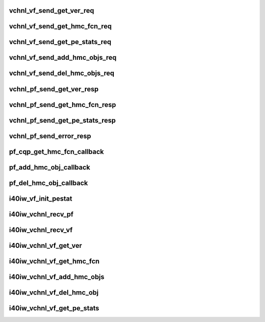 .. -*- coding: utf-8; mode: rst -*-
.. src-file: drivers/infiniband/hw/i40iw/i40iw_virtchnl.c

.. _`vchnl_vf_send_get_ver_req`:

vchnl_vf_send_get_ver_req
=========================

.. c:function:: enum i40iw_status_code vchnl_vf_send_get_ver_req(struct i40iw_sc_dev *dev, struct i40iw_virtchnl_req *vchnl_req)

    Request Channel version

    :param dev:
        IWARP device pointer
    :type dev: struct i40iw_sc_dev \*

    :param vchnl_req:
        Virtual channel message request pointer
    :type vchnl_req: struct i40iw_virtchnl_req \*

.. _`vchnl_vf_send_get_hmc_fcn_req`:

vchnl_vf_send_get_hmc_fcn_req
=============================

.. c:function:: enum i40iw_status_code vchnl_vf_send_get_hmc_fcn_req(struct i40iw_sc_dev *dev, struct i40iw_virtchnl_req *vchnl_req)

    Request HMC Function from VF

    :param dev:
        IWARP device pointer
    :type dev: struct i40iw_sc_dev \*

    :param vchnl_req:
        Virtual channel message request pointer
    :type vchnl_req: struct i40iw_virtchnl_req \*

.. _`vchnl_vf_send_get_pe_stats_req`:

vchnl_vf_send_get_pe_stats_req
==============================

.. c:function:: enum i40iw_status_code vchnl_vf_send_get_pe_stats_req(struct i40iw_sc_dev *dev, struct i40iw_virtchnl_req *vchnl_req)

    Request PE stats from VF

    :param dev:
        IWARP device pointer
    :type dev: struct i40iw_sc_dev \*

    :param vchnl_req:
        Virtual channel message request pointer
    :type vchnl_req: struct i40iw_virtchnl_req \*

.. _`vchnl_vf_send_add_hmc_objs_req`:

vchnl_vf_send_add_hmc_objs_req
==============================

.. c:function:: enum i40iw_status_code vchnl_vf_send_add_hmc_objs_req(struct i40iw_sc_dev *dev, struct i40iw_virtchnl_req *vchnl_req, enum i40iw_hmc_rsrc_type rsrc_type, u32 start_index, u32 rsrc_count)

    Add HMC objects

    :param dev:
        IWARP device pointer
    :type dev: struct i40iw_sc_dev \*

    :param vchnl_req:
        Virtual channel message request pointer
    :type vchnl_req: struct i40iw_virtchnl_req \*

    :param rsrc_type:
        *undescribed*
    :type rsrc_type: enum i40iw_hmc_rsrc_type

    :param start_index:
        *undescribed*
    :type start_index: u32

    :param rsrc_count:
        *undescribed*
    :type rsrc_count: u32

.. _`vchnl_vf_send_del_hmc_objs_req`:

vchnl_vf_send_del_hmc_objs_req
==============================

.. c:function:: enum i40iw_status_code vchnl_vf_send_del_hmc_objs_req(struct i40iw_sc_dev *dev, struct i40iw_virtchnl_req *vchnl_req, enum i40iw_hmc_rsrc_type rsrc_type, u32 start_index, u32 rsrc_count)

    del HMC objects

    :param dev:
        IWARP device pointer
    :type dev: struct i40iw_sc_dev \*

    :param vchnl_req:
        Virtual channel message request pointer
        \ ````\  rsrc_type - resource type to delete
        \ ````\  start_index - starting index for resource
        \ ````\  rsrc_count - number of resource type to delete
    :type vchnl_req: struct i40iw_virtchnl_req \*

    :param rsrc_type:
        *undescribed*
    :type rsrc_type: enum i40iw_hmc_rsrc_type

    :param start_index:
        *undescribed*
    :type start_index: u32

    :param rsrc_count:
        *undescribed*
    :type rsrc_count: u32

.. _`vchnl_pf_send_get_ver_resp`:

vchnl_pf_send_get_ver_resp
==========================

.. c:function:: void vchnl_pf_send_get_ver_resp(struct i40iw_sc_dev *dev, u32 vf_id, struct i40iw_virtchnl_op_buf *vchnl_msg)

    Send channel version to VF

    :param dev:
        IWARP device pointer
    :type dev: struct i40iw_sc_dev \*

    :param vf_id:
        Virtual function ID associated with the message
    :type vf_id: u32

    :param vchnl_msg:
        Virtual channel message buffer pointer
    :type vchnl_msg: struct i40iw_virtchnl_op_buf \*

.. _`vchnl_pf_send_get_hmc_fcn_resp`:

vchnl_pf_send_get_hmc_fcn_resp
==============================

.. c:function:: void vchnl_pf_send_get_hmc_fcn_resp(struct i40iw_sc_dev *dev, u32 vf_id, struct i40iw_virtchnl_op_buf *vchnl_msg, u16 hmc_fcn)

    Send HMC Function to VF

    :param dev:
        IWARP device pointer
    :type dev: struct i40iw_sc_dev \*

    :param vf_id:
        Virtual function ID associated with the message
    :type vf_id: u32

    :param vchnl_msg:
        Virtual channel message buffer pointer
    :type vchnl_msg: struct i40iw_virtchnl_op_buf \*

    :param hmc_fcn:
        *undescribed*
    :type hmc_fcn: u16

.. _`vchnl_pf_send_get_pe_stats_resp`:

vchnl_pf_send_get_pe_stats_resp
===============================

.. c:function:: void vchnl_pf_send_get_pe_stats_resp(struct i40iw_sc_dev *dev, u32 vf_id, struct i40iw_virtchnl_op_buf *vchnl_msg, struct i40iw_dev_hw_stats *hw_stats)

    Send PE Stats to VF

    :param dev:
        IWARP device pointer
    :type dev: struct i40iw_sc_dev \*

    :param vf_id:
        Virtual function ID associated with the message
    :type vf_id: u32

    :param vchnl_msg:
        Virtual channel message buffer pointer
    :type vchnl_msg: struct i40iw_virtchnl_op_buf \*

    :param hw_stats:
        HW Stats struct
    :type hw_stats: struct i40iw_dev_hw_stats \*

.. _`vchnl_pf_send_error_resp`:

vchnl_pf_send_error_resp
========================

.. c:function:: void vchnl_pf_send_error_resp(struct i40iw_sc_dev *dev, u32 vf_id, struct i40iw_virtchnl_op_buf *vchnl_msg, u16 op_ret_code)

    Send an error response to VF

    :param dev:
        IWARP device pointer
    :type dev: struct i40iw_sc_dev \*

    :param vf_id:
        Virtual function ID associated with the message
    :type vf_id: u32

    :param vchnl_msg:
        Virtual channel message buffer pointer
    :type vchnl_msg: struct i40iw_virtchnl_op_buf \*

    :param op_ret_code:
        *undescribed*
    :type op_ret_code: u16

.. _`pf_cqp_get_hmc_fcn_callback`:

pf_cqp_get_hmc_fcn_callback
===========================

.. c:function:: void pf_cqp_get_hmc_fcn_callback(struct i40iw_sc_dev *dev, void *callback_param, struct i40iw_ccq_cqe_info *cqe_info)

    Callback for Get HMC Fcn

    :param dev:
        *undescribed*
    :type dev: struct i40iw_sc_dev \*

    :param callback_param:
        *undescribed*
    :type callback_param: void \*

    :param cqe_info:
        *undescribed*
    :type cqe_info: struct i40iw_ccq_cqe_info \*

.. _`pf_add_hmc_obj_callback`:

pf_add_hmc_obj_callback
=======================

.. c:function:: void pf_add_hmc_obj_callback(void *work_vf_dev)

    Callback for Add HMC Object

    :param work_vf_dev:
        *undescribed*
    :type work_vf_dev: void \*

.. _`pf_del_hmc_obj_callback`:

pf_del_hmc_obj_callback
=======================

.. c:function:: void pf_del_hmc_obj_callback(void *work_vf_dev)

    Callback for delete HMC Object

    :param work_vf_dev:
        pointer to the VF Device
    :type work_vf_dev: void \*

.. _`i40iw_vf_init_pestat`:

i40iw_vf_init_pestat
====================

.. c:function:: void i40iw_vf_init_pestat(struct i40iw_sc_dev *dev, struct i40iw_vsi_pestat *stats, u16 index)

    Initialize stats for VF \ ``devL``\  pointer to the VF Device

    :param dev:
        *undescribed*
    :type dev: struct i40iw_sc_dev \*

    :param stats:
        Statistics structure pointer
    :type stats: struct i40iw_vsi_pestat \*

    :param index:
        Stats index
    :type index: u16

.. _`i40iw_vchnl_recv_pf`:

i40iw_vchnl_recv_pf
===================

.. c:function:: enum i40iw_status_code i40iw_vchnl_recv_pf(struct i40iw_sc_dev *dev, u32 vf_id, u8 *msg, u16 len)

    Receive PF virtual channel messages

    :param dev:
        IWARP device pointer
    :type dev: struct i40iw_sc_dev \*

    :param vf_id:
        Virtual function ID associated with the message
    :type vf_id: u32

    :param msg:
        Virtual channel message buffer pointer
    :type msg: u8 \*

    :param len:
        Length of the virtual channels message
    :type len: u16

.. _`i40iw_vchnl_recv_vf`:

i40iw_vchnl_recv_vf
===================

.. c:function:: enum i40iw_status_code i40iw_vchnl_recv_vf(struct i40iw_sc_dev *dev, u32 vf_id, u8 *msg, u16 len)

    Receive VF virtual channel messages

    :param dev:
        IWARP device pointer
    :type dev: struct i40iw_sc_dev \*

    :param vf_id:
        Virtual function ID associated with the message
    :type vf_id: u32

    :param msg:
        Virtual channel message buffer pointer
    :type msg: u8 \*

    :param len:
        Length of the virtual channels message
    :type len: u16

.. _`i40iw_vchnl_vf_get_ver`:

i40iw_vchnl_vf_get_ver
======================

.. c:function:: enum i40iw_status_code i40iw_vchnl_vf_get_ver(struct i40iw_sc_dev *dev, u32 *vchnl_ver)

    Request Channel version

    :param dev:
        IWARP device pointer
    :type dev: struct i40iw_sc_dev \*

    :param vchnl_ver:
        Virtual channel message version pointer
    :type vchnl_ver: u32 \*

.. _`i40iw_vchnl_vf_get_hmc_fcn`:

i40iw_vchnl_vf_get_hmc_fcn
==========================

.. c:function:: enum i40iw_status_code i40iw_vchnl_vf_get_hmc_fcn(struct i40iw_sc_dev *dev, u16 *hmc_fcn)

    Request HMC Function

    :param dev:
        IWARP device pointer
    :type dev: struct i40iw_sc_dev \*

    :param hmc_fcn:
        HMC function index pointer
    :type hmc_fcn: u16 \*

.. _`i40iw_vchnl_vf_add_hmc_objs`:

i40iw_vchnl_vf_add_hmc_objs
===========================

.. c:function:: enum i40iw_status_code i40iw_vchnl_vf_add_hmc_objs(struct i40iw_sc_dev *dev, enum i40iw_hmc_rsrc_type rsrc_type, u32 start_index, u32 rsrc_count)

    Add HMC Object

    :param dev:
        IWARP device pointer
    :type dev: struct i40iw_sc_dev \*

    :param rsrc_type:
        HMC Resource type
    :type rsrc_type: enum i40iw_hmc_rsrc_type

    :param start_index:
        Starting index of the objects to be added
    :type start_index: u32

    :param rsrc_count:
        Number of resources to be added
    :type rsrc_count: u32

.. _`i40iw_vchnl_vf_del_hmc_obj`:

i40iw_vchnl_vf_del_hmc_obj
==========================

.. c:function:: enum i40iw_status_code i40iw_vchnl_vf_del_hmc_obj(struct i40iw_sc_dev *dev, enum i40iw_hmc_rsrc_type rsrc_type, u32 start_index, u32 rsrc_count)

    del HMC obj

    :param dev:
        IWARP device pointer
    :type dev: struct i40iw_sc_dev \*

    :param rsrc_type:
        HMC Resource type
    :type rsrc_type: enum i40iw_hmc_rsrc_type

    :param start_index:
        Starting index of the object to delete
    :type start_index: u32

    :param rsrc_count:
        Number of resources to be delete
    :type rsrc_count: u32

.. _`i40iw_vchnl_vf_get_pe_stats`:

i40iw_vchnl_vf_get_pe_stats
===========================

.. c:function:: enum i40iw_status_code i40iw_vchnl_vf_get_pe_stats(struct i40iw_sc_dev *dev, struct i40iw_dev_hw_stats *hw_stats)

    Get PE stats

    :param dev:
        IWARP device pointer
    :type dev: struct i40iw_sc_dev \*

    :param hw_stats:
        HW stats struct
    :type hw_stats: struct i40iw_dev_hw_stats \*

.. This file was automatic generated / don't edit.


